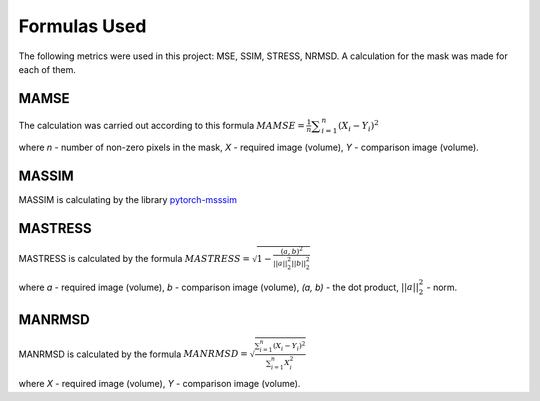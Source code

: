 Formulas Used
=============

The following metrics were used in this project: MSE, SSIM, STRESS, NRMSD. A calculation for the mask was made for each of them.

MAMSE
"""""

The calculation was carried out according to this formula 
:math:`MAMSE = \frac{1}{n}\displaystyle\sum_{i=1}^{n}(X_i - Y_i)^2` 

where *n* - number of non-zero pixels in the mask, *X* - required image (volume), *Y* - comparison image (volume).

MASSIM
""""""

.. _pytorch-msssim: https://github.com/VainF/pytorch-msssim

MASSIM is calculating by the library pytorch-msssim_ 

MASTRESS
""""""""

MASTRESS is calculated by the formula :math:`MASTRESS = \sqrt{1-\frac{(a, b)^2}{||a||_{2}^2||b||_{2}^2}}` 

where *a* - required image (volume), *b* - comparison image (volume), *(a, b)* - the dot product, :math:`||a||_{2}^2` - norm.

MANRMSD
"""""""

MANRMSD is calculated by the formula :math:`MANRMSD = \sqrt{\frac{\sum_{i=1}^{n}(X_i - Y_i)^2}{\sum_{i=1}^{n}X_i^2}}`

where *X* - required image (volume), *Y* - comparison image (volume).


